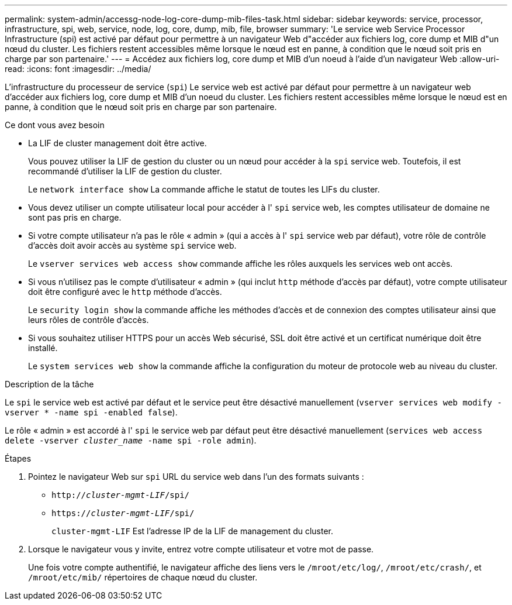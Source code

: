 ---
permalink: system-admin/accessg-node-log-core-dump-mib-files-task.html 
sidebar: sidebar 
keywords: service, processor, infrastructure, spi, web, service, node, log, core, dump, mib, file, browser 
summary: 'Le service web Service Processor Infrastructure (spi) est activé par défaut pour permettre à un navigateur Web d"accéder aux fichiers log, core dump et MIB d"un nœud du cluster. Les fichiers restent accessibles même lorsque le nœud est en panne, à condition que le nœud soit pris en charge par son partenaire.' 
---
= Accédez aux fichiers log, core dump et MIB d'un noeud à l'aide d'un navigateur Web
:allow-uri-read: 
:icons: font
:imagesdir: ../media/


[role="lead"]
L'infrastructure du processeur de service (`spi`) Le service web est activé par défaut pour permettre à un navigateur web d'accéder aux fichiers log, core dump et MIB d'un noeud du cluster. Les fichiers restent accessibles même lorsque le nœud est en panne, à condition que le nœud soit pris en charge par son partenaire.

.Ce dont vous avez besoin
* La LIF de cluster management doit être active.
+
Vous pouvez utiliser la LIF de gestion du cluster ou un nœud pour accéder à la `spi` service web. Toutefois, il est recommandé d'utiliser la LIF de gestion du cluster.

+
Le `network interface show` La commande affiche le statut de toutes les LIFs du cluster.

* Vous devez utiliser un compte utilisateur local pour accéder à l' `spi` service web, les comptes utilisateur de domaine ne sont pas pris en charge.
* Si votre compte utilisateur n'a pas le rôle « admin » (qui a accès à l' `spi` service web par défaut), votre rôle de contrôle d'accès doit avoir accès au système `spi` service web.
+
Le `vserver services web access show` commande affiche les rôles auxquels les services web ont accès.

* Si vous n'utilisez pas le compte d'utilisateur « admin » (qui inclut `http` méthode d'accès par défaut), votre compte utilisateur doit être configuré avec le `http` méthode d'accès.
+
Le `security login show` la commande affiche les méthodes d'accès et de connexion des comptes utilisateur ainsi que leurs rôles de contrôle d'accès.

* Si vous souhaitez utiliser HTTPS pour un accès Web sécurisé, SSL doit être activé et un certificat numérique doit être installé.
+
Le `system services web show` la commande affiche la configuration du moteur de protocole web au niveau du cluster.



.Description de la tâche
Le `spi` le service web est activé par défaut et le service peut être désactivé manuellement (`vserver services web modify -vserver * -name spi -enabled false`).

Le rôle « admin » est accordé à l' `spi` le service web par défaut peut être désactivé manuellement (`services web access delete -vserver _cluster_name_ -name spi -role admin`).

.Étapes
. Pointez le navigateur Web sur `spi` URL du service web dans l'un des formats suivants :
+
** `http://_cluster-mgmt-LIF_/spi/`
** `https://_cluster-mgmt-LIF_/spi/`
+
`cluster-mgmt-LIF` Est l'adresse IP de la LIF de management du cluster.



. Lorsque le navigateur vous y invite, entrez votre compte utilisateur et votre mot de passe.
+
Une fois votre compte authentifié, le navigateur affiche des liens vers le `/mroot/etc/log/`, `/mroot/etc/crash/`, et `/mroot/etc/mib/` répertoires de chaque nœud du cluster.


